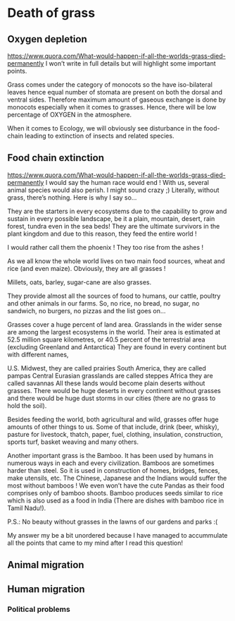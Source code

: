 * Death of grass
** Oxygen depletion
   https://www.quora.com/What-would-happen-if-all-the-worlds-grass-died-permanently
   I won’t write in full details but will highlight some important points.

Grass comes under the category of monocots so the have iso-bilateral leaves hence equal number of stomata are present on both the dorsal and ventral sides. Therefore maximum amount of gaseous exchange is done by monocots especially when it comes to grasses. Hence, there will be low percentage of OXYGEN in the atmosphere.

When it comes to Ecology, we will obviously see disturbance in the food-chain leading to extinction of insects and related species.
** Food chain extinction
https://www.quora.com/What-would-happen-if-all-the-worlds-grass-died-permanently
I would say the human race would end ! With us, several animal species would also perish. I might sound crazy ;) Literally, without grass, there’s nothing. Here is why I say so…

They are the starters in every ecosystems due to the capability to grow and sustain in every possible landscape, be it a plain, mountain, desert, rain forest, tundra even in the sea beds! They are the ultimate survivors in the plant kingdom and due to this reason, they feed the entire world !


I would rather call them the phoenix ! They too rise from the ashes !

As we all know the whole world lives on two main food sources, wheat and rice (and even maize). Obviously, they are all grasses !

Millets, oats, barley, sugar-cane are also grasses.

They provide almost all the sources of food to humans, our cattle, poultry and other animals in our farms. So, no rice, no bread, no sugar, no sandwich, no burgers, no pizzas and the list goes on…

Grasses cover a huge percent of land area. Grasslands in the wider sense are among the largest ecosystems in the world. Their area is estimated at 52.5 million square kilometres, or 40.5 percent of the terrestrial area (excluding Greenland and Antarctica) They are found in every continent but with different names,

U.S. Midwest, they are called prairies
South America, they are called pampas
Central Eurasian grasslands are called steppes
Africa they are called savannas
All these lands would become plain deserts without grasses. There would be huge deserts in every continent without grasses and there would be huge dust storms in our cities (there are no grass to hold the soil).

Besides feeding the world, both agricultural and wild, grasses offer huge amounts of other things to us. Some of that include, drink (beer, whisky), pasture for livestock, thatch, paper, fuel, clothing, insulation, construction, sports turf, basket weaving and many others.

Another important grass is the Bamboo. It has been used by humans in numerous ways in each and every civilization. Bamboos are sometimes harder than steel. So it is used in construction of homes, bridges, fences, make utensils, etc. The Chinese, Japanese and the Indians would suffer the most without bamboos ! We even won’t have the cute Pandas as their food comprises only of bamboo shoots. Bamboo produces seeds similar to rice which is also used as a food in India (There are dishes with bamboo rice in Tamil Nadu!).

P.S.: No beauty without grasses in the lawns of our gardens and parks :(

My answer my be a bit unordered because I have managed to accummulate all the points that came to my mind after I read this question!
** Animal migration
** Human migration
*** Political problems
